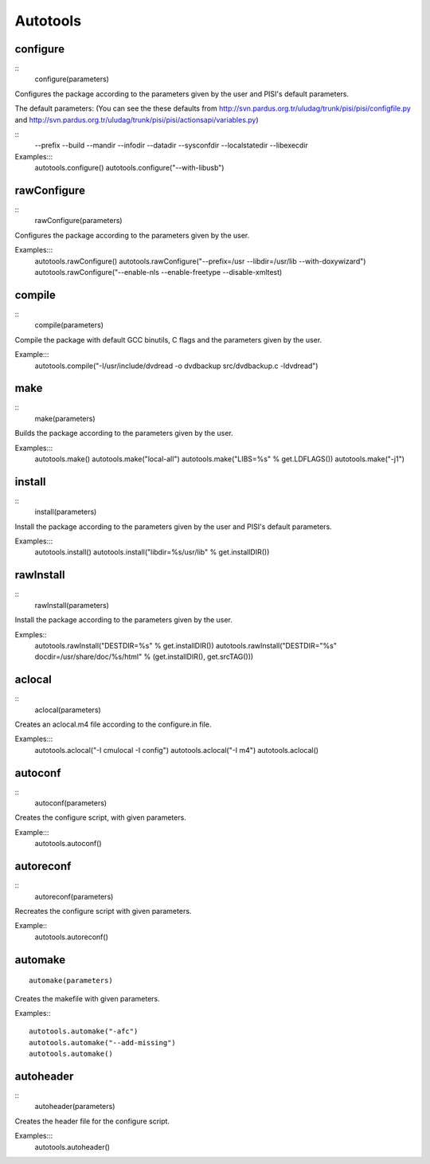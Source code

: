Autotools
=========

configure
---------

::
    configure(parameters)

Configures the package according to the parameters given by the user and PISI's
default parameters.

The default parameters: (You can see the these defaults from 
http://svn.pardus.org.tr/uludag/trunk/pisi/pisi/configfile.py and
http://svn.pardus.org.tr/uludag/trunk/pisi/pisi/actionsapi/variables.py)

::
    --prefix
    --build
    --mandir
    --infodir
    --datadir
    --sysconfdir
    --localstatedir
    --libexecdir

Examples:::
    autotools.configure()
    autotools.configure("--with-libusb")


rawConfigure
------------

::
    rawConfigure(parameters)

Configures the package according to the parameters given by the user.

Examples:::
    autotools.rawConfigure()
    autotools.rawConfigure("--prefix=/usr --libdir=/usr/lib --with-doxywizard")
    autotools.rawConfigure("--enable-nls --enable-freetype --disable-xmltest) 


compile
-------

::
    compile(parameters)

Compile the package with default GCC binutils, C flags and the parameters given
by the user.

Example:::
    autotools.compile("-I/usr/include/dvdread -o dvdbackup src/dvdbackup.c -ldvdread")


make
----

::
    make(parameters)

Builds the package according to the parameters given by the user.

Examples:::
    autotools.make()
    autotools.make("local-all")
    autotools.make("LIBS=%s" % get.LDFLAGS())
    autotools.make("-j1") 


install
-------

::
    install(parameters)

Install the package according to the parameters given by the user and PISI's
default parameters.

Examples:::
    autotools.install()
    autotools.install("libdir=%s/usr/lib" % get.installDIR())


rawInstall
----------

::
    rawInstall(parameters)

Install the package according to the parameters given by the user.

Exmples::
    autotools.rawInstall("DESTDIR=%s" % get.installDIR())
    autotools.rawInstall("DESTDIR=\"%s\" docdir=/usr/share/doc/%s/html" % (get.installDIR(), get.srcTAG())) 


aclocal
-------

::
    aclocal(parameters)

Creates an aclocal.m4 file according to the configure.in file.

Examples:::
    autotools.aclocal("-I cmulocal -I config")
    autotools.aclocal("-I m4")
    autotools.aclocal()


autoconf
--------

::
    autoconf(parameters)

Creates the configure script, with given parameters.

Example:::
    autotools.autoconf()


autoreconf
----------

::
    autoreconf(parameters)

Recreates the configure script with given parameters.

Example::
    autotools.autoreconf()


automake
---------

::

    automake(parameters)

Creates the makefile with given parameters.

Examples:::

    autotools.automake("-afc")
    autotools.automake("--add-missing")
    autotools.automake() 


autoheader
----------

::
    autoheader(parameters)

Creates the header file for the configure script.

Examples:::
    autotools.autoheader()
